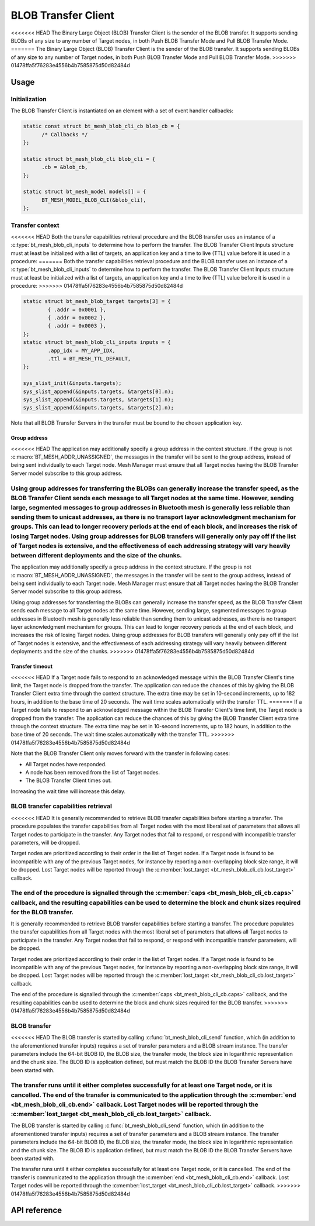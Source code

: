 .. _bluetooth_mesh_blob_cli:

BLOB Transfer Client
####################

<<<<<<< HEAD
The Binary Large Object (BLOB) Transfer Client is the sender of the BLOB transfer. It supports sending BLOBs of any size to any number of Target nodes, in both Push BLOB Transfer Mode and Pull BLOB Transfer Mode.
=======
The Binary Large Object (BLOB) Transfer Client is the sender of the BLOB transfer. It supports
sending BLOBs of any size to any number of Target nodes, in both Push BLOB Transfer Mode and Pull
BLOB Transfer Mode.
>>>>>>> 01478ffa5f76283e4556b4b7585875d50d82484d

Usage
*****

Initialization
==============

The BLOB Transfer Client is instantiated on an element with a set of event handler callbacks:

.. code-block:: C

   static const struct bt_mesh_blob_cli_cb blob_cb = {
         /* Callbacks */
   };

   static struct bt_mesh_blob_cli blob_cli = {
         .cb = &blob_cb,
   };

   static struct bt_mesh_model models[] = {
         BT_MESH_MODEL_BLOB_CLI(&blob_cli),
   };

Transfer context
================

<<<<<<< HEAD
Both the transfer capabilities retrieval procedure and the BLOB transfer uses an instance of a :c:type:`bt_mesh_blob_cli_inputs` to determine how to perform the transfer. The BLOB Transfer Client Inputs structure must at least be initialized with a list of targets, an application key and a time to live (TTL) value before it is used in a procedure:
=======
Both the transfer capabilities retrieval procedure and the BLOB transfer uses an instance of a
:c:type:`bt_mesh_blob_cli_inputs` to determine how to perform the transfer. The BLOB Transfer Client
Inputs structure must at least be initialized with a list of targets, an application key and a time
to live (TTL) value before it is used in a procedure:
>>>>>>> 01478ffa5f76283e4556b4b7585875d50d82484d

.. code-block:: c

   static struct bt_mesh_blob_target targets[3] = {
           { .addr = 0x0001 },
           { .addr = 0x0002 },
           { .addr = 0x0003 },
   };
   static struct bt_mesh_blob_cli_inputs inputs = {
           .app_idx = MY_APP_IDX,
           .ttl = BT_MESH_TTL_DEFAULT,
   };

   sys_slist_init(&inputs.targets);
   sys_slist_append(&inputs.targets, &targets[0].n);
   sys_slist_append(&inputs.targets, &targets[1].n);
   sys_slist_append(&inputs.targets, &targets[2].n);

Note that all BLOB Transfer Servers in the transfer must be bound to the chosen application key.


Group address
-------------

<<<<<<< HEAD
The application may additionally specify a group address in the context structure. If the group is not :c:macro:`BT_MESH_ADDR_UNASSIGNED`, the messages in the transfer will be sent to the group address, instead of being sent individually to each Target node. Mesh Manager must ensure that all Target nodes having the BLOB Transfer Server model subscribe to this group address.

Using group addresses for transferring the BLOBs can generally increase the transfer speed, as the BLOB Transfer Client sends each message to all Target nodes at the same time. However, sending large, segmented messages to group addresses in Bluetooth mesh is generally less reliable than sending them to unicast addresses, as there is no transport layer acknowledgment mechanism for groups. This can lead to longer recovery periods at the end of each block, and increases the risk of losing Target nodes. Using group addresses for BLOB transfers will generally only pay off if the list of Target nodes is extensive, and the effectiveness of each addressing strategy will vary heavily between different deployments and the size of the chunks.
=======
The application may additionally specify a group address in the context structure. If the group is
not :c:macro:`BT_MESH_ADDR_UNASSIGNED`, the messages in the transfer will be sent to the group
address, instead of being sent individually to each Target node. Mesh Manager must ensure that all
Target nodes having the BLOB Transfer Server model subscribe to this group address.

Using group addresses for transferring the BLOBs can generally increase the transfer speed, as the
BLOB Transfer Client sends each message to all Target nodes at the same time. However, sending
large, segmented messages to group addresses in Bluetooth mesh is generally less reliable than
sending them to unicast addresses, as there is no transport layer acknowledgment mechanism for
groups. This can lead to longer recovery periods at the end of each block, and increases the risk of
losing Target nodes. Using group addresses for BLOB transfers will generally only pay off if the
list of Target nodes is extensive, and the effectiveness of each addressing strategy will vary
heavily between different deployments and the size of the chunks.
>>>>>>> 01478ffa5f76283e4556b4b7585875d50d82484d

Transfer timeout
----------------

<<<<<<< HEAD
If a Target node fails to respond to an acknowledged message within the BLOB Transfer Client's time limit, the Target node is dropped from the transfer. The application can reduce the chances of this by giving the BLOB Transfer Client extra time through the context structure. The extra time may be set in 10-second increments, up to 182 hours, in addition to the base time of 20 seconds. The wait time scales automatically with the transfer TTL.
=======
If a Target node fails to respond to an acknowledged message within the BLOB Transfer Client's time
limit, the Target node is dropped from the transfer. The application can reduce the chances of this
by giving the BLOB Transfer Client extra time through the context structure. The extra time may be
set in 10-second increments, up to 182 hours, in addition to the base time of 20 seconds. The wait
time scales automatically with the transfer TTL.
>>>>>>> 01478ffa5f76283e4556b4b7585875d50d82484d

Note that the BLOB Transfer Client only moves forward with the transfer in following cases:

* All Target nodes have responded.
* A node has been removed from the list of Target nodes.
* The BLOB Transfer Client times out.

Increasing the wait time will increase this delay.

BLOB transfer capabilities retrieval
====================================

<<<<<<< HEAD
It is generally recommended to retrieve BLOB transfer capabilities before starting a transfer. The procedure populates the transfer capabilities from all Target nodes with the most liberal set of parameters that allows all Target nodes to participate in the transfer. Any Target nodes that fail to respond, or respond with incompatible transfer parameters, will be dropped.

Target nodes are prioritized according to their order in the list of Target nodes. If a Target node is found to be incompatible with any of the previous Target nodes, for instance by reporting a non-overlapping block size range, it will be dropped. Lost Target nodes will be reported through the :c:member:`lost_target <bt_mesh_blob_cli_cb.lost_target>` callback.

The end of the procedure is signalled through the :c:member:`caps <bt_mesh_blob_cli_cb.caps>` callback, and the resulting capabilities can be used to determine the block and chunk sizes required for the BLOB transfer.
=======
It is generally recommended to retrieve BLOB transfer capabilities before starting a transfer. The
procedure populates the transfer capabilities from all Target nodes with the most liberal set of
parameters that allows all Target nodes to participate in the transfer. Any Target nodes that fail
to respond, or respond with incompatible transfer parameters, will be dropped.

Target nodes are prioritized according to their order in the list of Target nodes. If a Target node
is found to be incompatible with any of the previous Target nodes, for instance by reporting a
non-overlapping block size range, it will be dropped. Lost Target nodes will be reported through the
:c:member:`lost_target <bt_mesh_blob_cli_cb.lost_target>` callback.

The end of the procedure is signalled through the :c:member:`caps <bt_mesh_blob_cli_cb.caps>`
callback, and the resulting capabilities can be used to determine the block and chunk sizes required
for the BLOB transfer.
>>>>>>> 01478ffa5f76283e4556b4b7585875d50d82484d

BLOB transfer
=============

<<<<<<< HEAD
The BLOB transfer is started by calling :c:func:`bt_mesh_blob_cli_send` function, which (in addition to the aforementioned transfer inputs) requires a set of transfer parameters and a BLOB stream instance. The transfer parameters include the 64-bit BLOB ID, the BLOB size, the transfer mode, the block size in logarithmic representation and the chunk size. The BLOB ID is application defined, but must match the BLOB ID the BLOB Transfer Servers have been started with.

The transfer runs until it either completes successfully for at least one Target node, or it is cancelled. The end of the transfer is communicated to the application through the :c:member:`end <bt_mesh_blob_cli_cb.end>` callback. Lost Target nodes will be reported through the :c:member:`lost_target <bt_mesh_blob_cli_cb.lost_target>` callback.
=======
The BLOB transfer is started by calling :c:func:`bt_mesh_blob_cli_send` function, which (in addition
to the aforementioned transfer inputs) requires a set of transfer parameters and a BLOB stream
instance. The transfer parameters include the 64-bit BLOB ID, the BLOB size, the transfer mode, the
block size in logarithmic representation and the chunk size. The BLOB ID is application defined, but
must match the BLOB ID the BLOB Transfer Servers have been started with.

The transfer runs until it either completes successfully for at least one Target node, or it is
cancelled. The end of the transfer is communicated to the application through the :c:member:`end
<bt_mesh_blob_cli_cb.end>` callback. Lost Target nodes will be reported through the
:c:member:`lost_target <bt_mesh_blob_cli_cb.lost_target>` callback.
>>>>>>> 01478ffa5f76283e4556b4b7585875d50d82484d

API reference
*************

.. doxygengroup:: bt_mesh_blob_cli
   :project: Zephyr
   :members:
